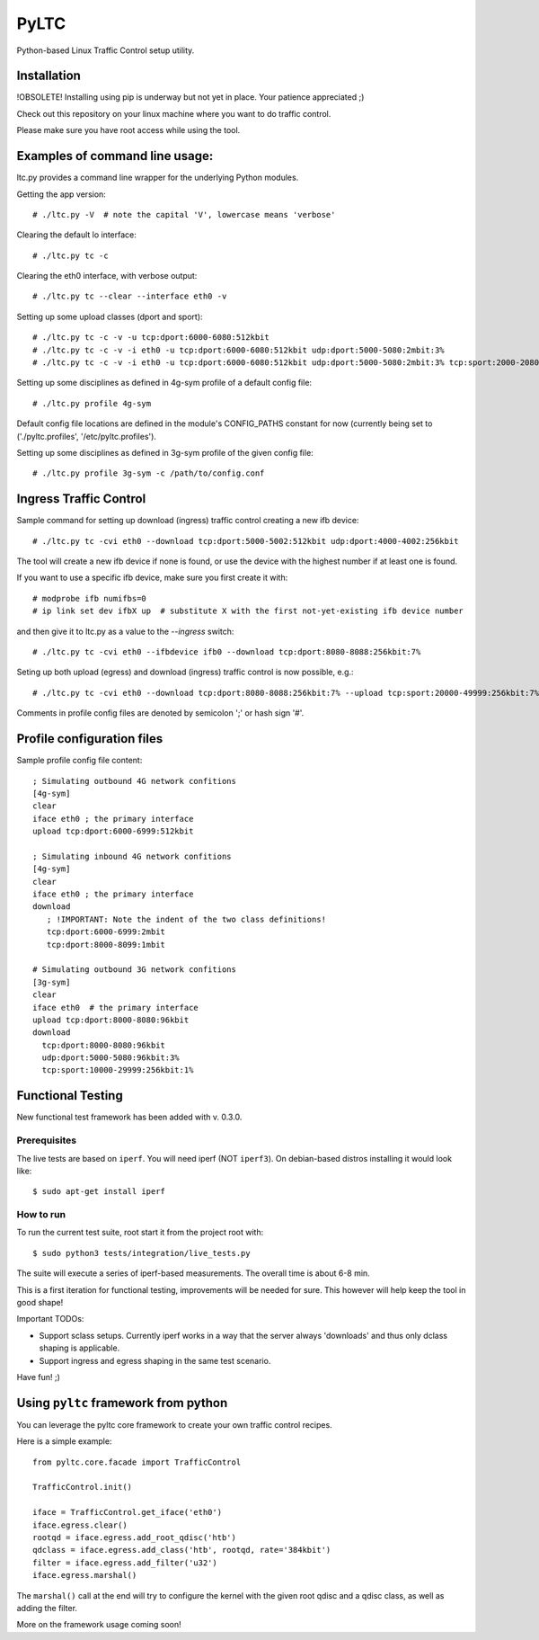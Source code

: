 PyLTC
======

Python-based Linux Traffic Control setup utility.


Installation
-------------

!OBSOLETE! Installing using pip is underway but not yet in place. Your patience appreciated ;)

Check out this repository on your linux machine where you want to do traffic
control.

Please make sure you have root access while using the tool.


Examples of command line usage:
-------------------------------

ltc.py provides a command line wrapper for the underlying Python
modules.

Getting the app version::

 # ./ltc.py -V  # note the capital 'V', lowercase means 'verbose'

Clearing the default lo interface::

 # ./ltc.py tc -c

Clearing the eth0 interface, with verbose output::

 # ./ltc.py tc --clear --interface eth0 -v

Setting up some upload classes (dport and sport)::

 # ./ltc.py tc -c -v -u tcp:dport:6000-6080:512kbit
 # ./ltc.py tc -c -v -i eth0 -u tcp:dport:6000-6080:512kbit udp:dport:5000-5080:2mbit:3%
 # ./ltc.py tc -c -v -i eth0 -u tcp:dport:6000-6080:512kbit udp:dport:5000-5080:2mbit:3% tcp:sport:2000-2080:256kbit udp:sport:3000-3080:1mbit:3%

Setting up some disciplines as defined in 4g-sym profile of a default config file::

 # ./ltc.py profile 4g-sym

Default config file locations are defined in the module's CONFIG_PATHS constant
for now (currently being set to ('./pyltc.profiles', '/etc/pyltc.profiles').


Setting up some disciplines as defined in 3g-sym profile of the given config file::

 # ./ltc.py profile 3g-sym -c /path/to/config.conf


Ingress Traffic Control
-----------------------

Sample command for setting up download (ingress) traffic control creating a new ifb device::

 # ./ltc.py tc -cvi eth0 --download tcp:dport:5000-5002:512kbit udp:dport:4000-4002:256kbit

The tool will create a new ifb device if none is found, or use the device with the highest
number if at least one is found.

If you want to use a specific ifb device, make sure you first create it with::

 # modprobe ifb numifbs=0
 # ip link set dev ifbX up  # substitute X with the first not-yet-existing ifb device number

and then give it to ltc.py as a value to the *--ingress* switch::

 # ./ltc.py tc -cvi eth0 --ifbdevice ifb0 --download tcp:dport:8080-8088:256kbit:7%

Seting up both upload (egress) and download (ingress) traffic control is now possible, e.g.::

 # ./ltc.py tc -cvi eth0 --download tcp:dport:8080-8088:256kbit:7% --upload tcp:sport:20000-49999:256kbit:7%

Comments in profile config files are denoted by semicolon ';' or hash sign '#'.

Profile configuration files
----------------------------

Sample profile config file content::

 ; Simulating outbound 4G network confitions
 [4g-sym]
 clear
 iface eth0 ; the primary interface
 upload tcp:dport:6000-6999:512kbit

 ; Simulating inbound 4G network confitions
 [4g-sym]
 clear
 iface eth0 ; the primary interface
 download
    ; !IMPORTANT: Note the indent of the two class definitions!
    tcp:dport:6000-6999:2mbit
    tcp:dport:8000-8099:1mbit

 # Simulating outbound 3G network confitions
 [3g-sym]
 clear
 iface eth0  # the primary interface
 upload tcp:dport:8000-8080:96kbit
 download
   tcp:dport:8000-8080:96kbit
   udp:dport:5000-5080:96kbit:3%
   tcp:sport:10000-29999:256kbit:1%


Functional Testing
------------------

New functional test framework has been added with v. 0.3.0.

*************
Prerequisites
*************

The live tests are based on ``iperf``. You will need iperf (NOT ``iperf3``).
On debian-based distros installing it would look like::

 $ sudo apt-get install iperf

**********
How to run
**********

To run the current test suite, root start it from the project root with::

$ sudo python3 tests/integration/live_tests.py

The suite will execute a series of iperf-based measurements. The overall time is about 6-8 min.


This is a first iteration for functional testing, improvements will be needed for sure.
This however will help keep the tool in good shape!

Important TODOs:

- Support sclass setups. Currently iperf works in a way that the server always 'downloads'
  and thus only dclass shaping is applicable.

- Support ingress and egress shaping in the same test scenario.

Have fun! ;)

Using ``pyltc`` framework from python
-------------------------------------

You can leverage the pyltc core framework to create your own traffic control recipes.

Here is a simple example::

 from pyltc.core.facade import TrafficControl

 TrafficControl.init()

 iface = TrafficControl.get_iface('eth0')
 iface.egress.clear()
 rootqd = iface.egress.add_root_qdisc('htb')
 qdclass = iface.egress.add_class('htb', rootqd, rate='384kbit')
 filter = iface.egress.add_filter('u32')
 iface.egress.marshal()

The ``marshal()`` call at the end will try to configure the kernel with the given root qdisc and a qdisc class, as well as adding the filter.

More on the framework usage coming soon!
